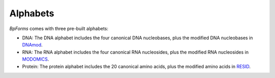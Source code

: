 Alphabets
------------------

`BpForms` comes with three pre-built alphabets:

* DNA: The DNA alphabet includes the four canonical DNA nucleobases, plus the modified DNA nucleobases in `DNAmod <https://dnamod.hoffmanlab.org>`_.
* RNA: The RNA alphabet includes the four canonical RNA nucleosides, plus the modified RNA nucleosides in `MODOMICS <http://modomics.genesilico.pl/modifications/>`_.
* Protein: The protein alphabet includes the 20 canonical amino acids, plus the modified amino acids in `RESID <https://pir.georgetown.edu/resid/>`_.
